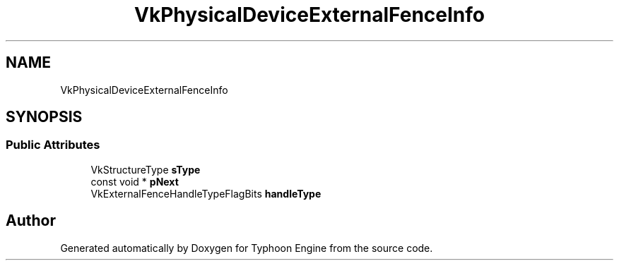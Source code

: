 .TH "VkPhysicalDeviceExternalFenceInfo" 3 "Sat Jul 20 2019" "Version 0.1" "Typhoon Engine" \" -*- nroff -*-
.ad l
.nh
.SH NAME
VkPhysicalDeviceExternalFenceInfo
.SH SYNOPSIS
.br
.PP
.SS "Public Attributes"

.in +1c
.ti -1c
.RI "VkStructureType \fBsType\fP"
.br
.ti -1c
.RI "const void * \fBpNext\fP"
.br
.ti -1c
.RI "VkExternalFenceHandleTypeFlagBits \fBhandleType\fP"
.br
.in -1c

.SH "Author"
.PP 
Generated automatically by Doxygen for Typhoon Engine from the source code\&.
